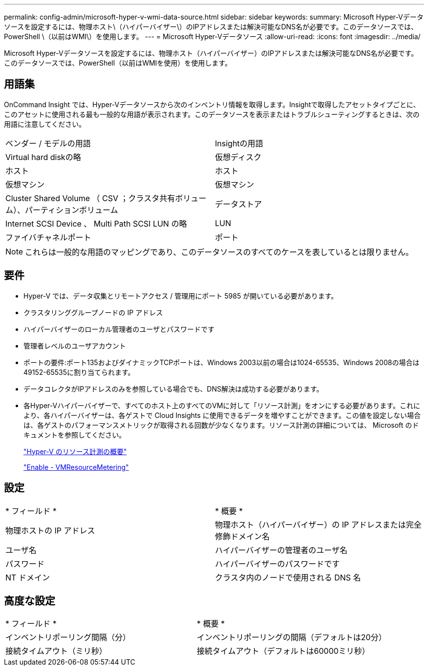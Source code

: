 ---
permalink: config-admin/microsoft-hyper-v-wmi-data-source.html 
sidebar: sidebar 
keywords:  
summary: Microsoft Hyper-Vデータソースを設定するには、物理ホスト\（ハイパーバイザー\）のIPアドレスまたは解決可能なDNS名が必要です。このデータソースでは、PowerShell \（以前はWMI\）を使用します。 
---
= Microsoft Hyper-Vデータソース
:allow-uri-read: 
:icons: font
:imagesdir: ../media/


[role="lead"]
Microsoft Hyper-Vデータソースを設定するには、物理ホスト（ハイパーバイザー）のIPアドレスまたは解決可能なDNS名が必要です。このデータソースでは、PowerShell（以前はWMIを使用）を使用します。



== 用語集

OnCommand Insight では、Hyper-Vデータソースから次のインベントリ情報を取得します。Insightで取得したアセットタイプごとに、このアセットに使用される最も一般的な用語が表示されます。このデータソースを表示またはトラブルシューティングするときは、次の用語に注意してください。

|===


| ベンダー / モデルの用語 | Insightの用語 


 a| 
Virtual hard diskの略
 a| 
仮想ディスク



 a| 
ホスト
 a| 
ホスト



 a| 
仮想マシン
 a| 
仮想マシン



 a| 
Cluster Shared Volume （ CSV ；クラスタ共有ボリューム）、パーティションボリューム
 a| 
データストア



 a| 
Internet SCSI Device 、 Multi Path SCSI LUN の略
 a| 
LUN



 a| 
ファイバチャネルポート
 a| 
ポート

|===
[NOTE]
====
これらは一般的な用語のマッピングであり、このデータソースのすべてのケースを表しているとは限りません。

====


== 要件

* Hyper-V では、データ収集とリモートアクセス / 管理用にポート 5985 が開いている必要があります。
* クラスタリンググループノードの IP アドレス
* ハイパーバイザーのローカル管理者のユーザとパスワードです
* 管理者レベルのユーザアカウント
* ポートの要件:ポート135およびダイナミックTCPポートは、Windows 2003以前の場合は1024-65535、Windows 2008の場合は49152-65535に割り当てられます。
* データコレクタがIPアドレスのみを参照している場合でも、DNS解決は成功する必要があります。
* 各Hyper-Vハイパーバイザーで、すべてのホスト上のすべてのVMに対して「リソース計測」をオンにする必要があります。これにより、各ハイパーバイザーは、各ゲストで Cloud Insights に使用できるデータを増やすことができます。この値を設定しない場合は、各ゲストのパフォーマンスメトリックが取得される回数が少なくなります。リソース計測の詳細については、 Microsoft のドキュメントを参照してください。
+
https://docs.microsoft.com/en-us/previous-versions/windows/it-pro/windows-server-2012-R2-and-2012/hh831661(v=ws.11)["Hyper-V のリソース計測の概要"]

+
https://docs.microsoft.com/en-us/powershell/module/hyper-v/enable-vmresourcemetering?view=win10-ps["Enable - VMResourceMetering"]





== 設定

|===


| * フィールド * | * 概要 * 


 a| 
物理ホストの IP アドレス
 a| 
物理ホスト（ハイパーバイザー）の IP アドレスまたは完全修飾ドメイン名



 a| 
ユーザ名
 a| 
ハイパーバイザーの管理者のユーザ名



 a| 
パスワード
 a| 
ハイパーバイザーのパスワードです



 a| 
NT ドメイン
 a| 
クラスタ内のノードで使用される DNS 名

|===


== 高度な設定

|===


| * フィールド * | * 概要 * 


 a| 
インベントリポーリング間隔（分）
 a| 
インベントリポーリングの間隔（デフォルトは20分）



 a| 
接続タイムアウト（ミリ秒）
 a| 
接続タイムアウト（デフォルトは60000ミリ秒）

|===